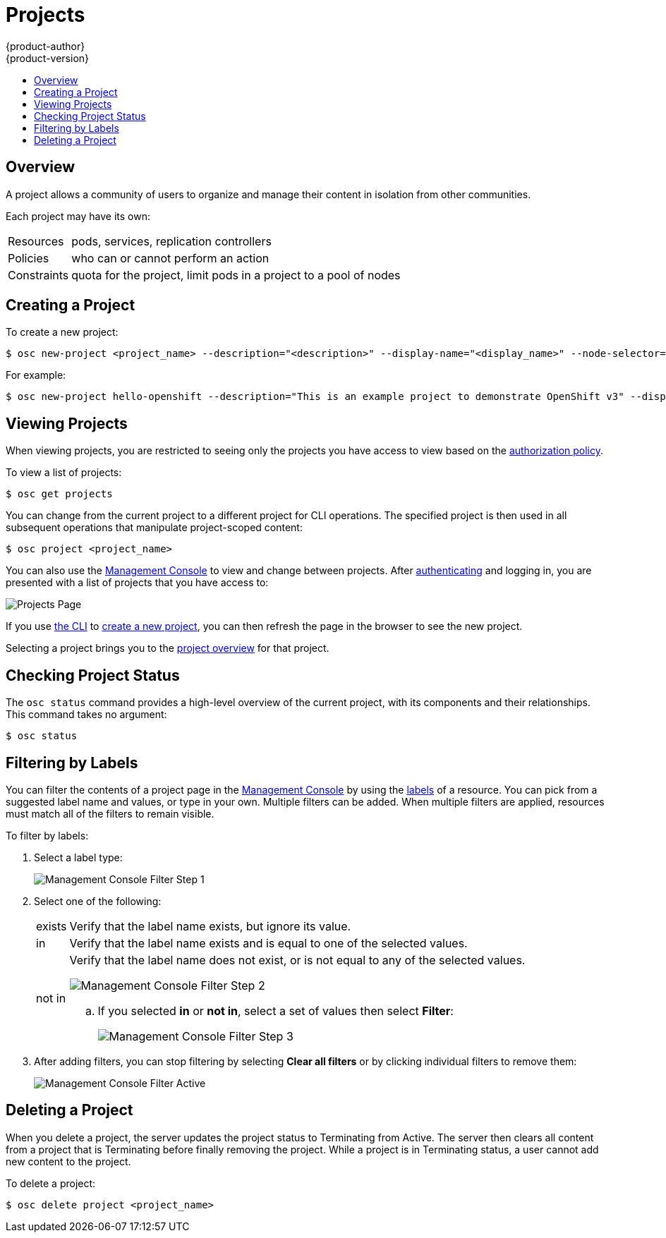 = Projects
{product-author}
{product-version}
:data-uri:
:icons:
:experimental:
:toc: macro
:toc-title:

toc::[]

== Overview

A project allows a community of users to organize and manage their content in
isolation from other communities.

Each project may have its own:

[horizontal]
Resources:: pods, services, replication controllers
Policies:: who can or cannot perform an action
Constraints:: quota for the project, limit pods in a project to a pool of nodes

== Creating a Project [[create-a-project]]

To create a new project:

[options="nowrap"]
----
$ osc new-project <project_name> --description="<description>" --display-name="<display_name>" --node-selector="<label>"
----

For example:

====

[options="nowrap"]
----
$ osc new-project hello-openshift --description="This is an example project to demonstrate OpenShift v3" --display-name="Hello OpenShift" --node-selector="environment=dev"
----
====

== Viewing Projects [[view-projects]]

When viewing projects, you are restricted to seeing only the projects you have
access to view based on the
link:../architecture/additional_concepts/authorization.html[authorization
policy].

To view a list of projects:

----
$ osc get projects
----

You can change from the current project to a different project for CLI
operations. The specified project is then used in all subsequent operations that
manipulate project-scoped content:

----
$ osc project <project_name>
----

You can also use the
link:../architecture/infrastructure_components/management_console.html[Management
Console] to view and change between projects. After
link:authentication.html[authenticating] and logging in, you are presented with
a list of projects that you have access to:

====

image:console_projects.png["Projects Page"]
====

If you use link:../cli_reference/get_started_cli.html[the CLI] to
link:#create-a-project[create a new project], you can then refresh the page in
the browser to see the new project.

Selecting a project brings you to the
link:../architecture/infrastructure_components/management_console.html#project-overviews[project
overview] for that project.

== Checking Project Status [[check-project-status]]

The `osc status` command provides a high-level overview of the current project,
with its components and their relationships. This command takes no argument:

----
$ osc status
----

== Filtering by Labels
You can filter the contents of a project page in the
link:../architecture/infrastructure_components/management_console.html[Management
Console] by using the
link:../architecture/core_objects/kubernetes_model.html#label[labels] of a
resource. You can pick from a suggested label name and values, or type in your
own. Multiple filters can be added. When multiple filters are applied, resources
must match all of the filters to remain visible.

To filter by labels:

. Select a label type:
+
====

image:console_filter_step1.png["Management Console Filter Step 1"]
====

. Select one of the following:
+
[horizontal]
exists:: Verify that the label name exists, but ignore its value.
in:: Verify that the label name exists and is equal to one of the selected
values.
not in:: Verify that the label name does not exist, or is not equal to any of
the selected values.
+
====

image:console_filter_step2.png["Management Console Filter Step 2"]
====
+
.. If you selected *in* or *not in*, select a set of values then select
*Filter*:
+
====

image:console_filter_step3.png["Management Console Filter Step 3"]
====

. After adding filters, you can stop filtering by selecting *Clear all filters*
or by clicking individual filters to remove them:
+
====

image:console_filter_active.png["Management Console Filter Active"]
====

== Deleting a Project [[delete-a-project]]

When you delete a project, the server updates the project status to Terminating
from Active. The server then clears all content from a project that is
Terminating before finally removing the project. While a project is in
Terminating status, a user cannot add new content to the project.

To delete a project:

----
$ osc delete project <project_name>
----
